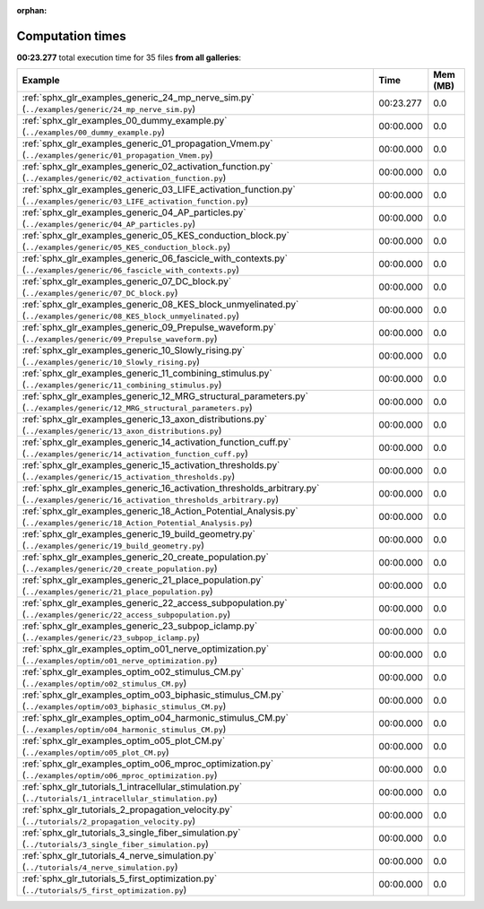 
:orphan:

.. _sphx_glr_sg_execution_times:


Computation times
=================
**00:23.277** total execution time for 35 files **from all galleries**:

.. container::

  .. raw:: html

    <style scoped>
    <link href="https://cdnjs.cloudflare.com/ajax/libs/twitter-bootstrap/5.3.0/css/bootstrap.min.css" rel="stylesheet" />
    <link href="https://cdn.datatables.net/1.13.6/css/dataTables.bootstrap5.min.css" rel="stylesheet" />
    </style>
    <script src="https://code.jquery.com/jquery-3.7.0.js"></script>
    <script src="https://cdn.datatables.net/1.13.6/js/jquery.dataTables.min.js"></script>
    <script src="https://cdn.datatables.net/1.13.6/js/dataTables.bootstrap5.min.js"></script>
    <script type="text/javascript" class="init">
    $(document).ready( function () {
        $('table.sg-datatable').DataTable({order: [[1, 'desc']]});
    } );
    </script>

  .. list-table::
   :header-rows: 1
   :class: table table-striped sg-datatable

   * - Example
     - Time
     - Mem (MB)
   * - :ref:`sphx_glr_examples_generic_24_mp_nerve_sim.py` (``../examples/generic/24_mp_nerve_sim.py``)
     - 00:23.277
     - 0.0
   * - :ref:`sphx_glr_examples_00_dummy_example.py` (``../examples/00_dummy_example.py``)
     - 00:00.000
     - 0.0
   * - :ref:`sphx_glr_examples_generic_01_propagation_Vmem.py` (``../examples/generic/01_propagation_Vmem.py``)
     - 00:00.000
     - 0.0
   * - :ref:`sphx_glr_examples_generic_02_activation_function.py` (``../examples/generic/02_activation_function.py``)
     - 00:00.000
     - 0.0
   * - :ref:`sphx_glr_examples_generic_03_LIFE_activation_function.py` (``../examples/generic/03_LIFE_activation_function.py``)
     - 00:00.000
     - 0.0
   * - :ref:`sphx_glr_examples_generic_04_AP_particles.py` (``../examples/generic/04_AP_particles.py``)
     - 00:00.000
     - 0.0
   * - :ref:`sphx_glr_examples_generic_05_KES_conduction_block.py` (``../examples/generic/05_KES_conduction_block.py``)
     - 00:00.000
     - 0.0
   * - :ref:`sphx_glr_examples_generic_06_fascicle_with_contexts.py` (``../examples/generic/06_fascicle_with_contexts.py``)
     - 00:00.000
     - 0.0
   * - :ref:`sphx_glr_examples_generic_07_DC_block.py` (``../examples/generic/07_DC_block.py``)
     - 00:00.000
     - 0.0
   * - :ref:`sphx_glr_examples_generic_08_KES_block_unmyelinated.py` (``../examples/generic/08_KES_block_unmyelinated.py``)
     - 00:00.000
     - 0.0
   * - :ref:`sphx_glr_examples_generic_09_Prepulse_waveform.py` (``../examples/generic/09_Prepulse_waveform.py``)
     - 00:00.000
     - 0.0
   * - :ref:`sphx_glr_examples_generic_10_Slowly_rising.py` (``../examples/generic/10_Slowly_rising.py``)
     - 00:00.000
     - 0.0
   * - :ref:`sphx_glr_examples_generic_11_combining_stimulus.py` (``../examples/generic/11_combining_stimulus.py``)
     - 00:00.000
     - 0.0
   * - :ref:`sphx_glr_examples_generic_12_MRG_structural_parameters.py` (``../examples/generic/12_MRG_structural_parameters.py``)
     - 00:00.000
     - 0.0
   * - :ref:`sphx_glr_examples_generic_13_axon_distributions.py` (``../examples/generic/13_axon_distributions.py``)
     - 00:00.000
     - 0.0
   * - :ref:`sphx_glr_examples_generic_14_activation_function_cuff.py` (``../examples/generic/14_activation_function_cuff.py``)
     - 00:00.000
     - 0.0
   * - :ref:`sphx_glr_examples_generic_15_activation_thresholds.py` (``../examples/generic/15_activation_thresholds.py``)
     - 00:00.000
     - 0.0
   * - :ref:`sphx_glr_examples_generic_16_activation_thresholds_arbitrary.py` (``../examples/generic/16_activation_thresholds_arbitrary.py``)
     - 00:00.000
     - 0.0
   * - :ref:`sphx_glr_examples_generic_18_Action_Potential_Analysis.py` (``../examples/generic/18_Action_Potential_Analysis.py``)
     - 00:00.000
     - 0.0
   * - :ref:`sphx_glr_examples_generic_19_build_geometry.py` (``../examples/generic/19_build_geometry.py``)
     - 00:00.000
     - 0.0
   * - :ref:`sphx_glr_examples_generic_20_create_population.py` (``../examples/generic/20_create_population.py``)
     - 00:00.000
     - 0.0
   * - :ref:`sphx_glr_examples_generic_21_place_population.py` (``../examples/generic/21_place_population.py``)
     - 00:00.000
     - 0.0
   * - :ref:`sphx_glr_examples_generic_22_access_subpopulation.py` (``../examples/generic/22_access_subpopulation.py``)
     - 00:00.000
     - 0.0
   * - :ref:`sphx_glr_examples_generic_23_subpop_iclamp.py` (``../examples/generic/23_subpop_iclamp.py``)
     - 00:00.000
     - 0.0
   * - :ref:`sphx_glr_examples_optim_o01_nerve_optimization.py` (``../examples/optim/o01_nerve_optimization.py``)
     - 00:00.000
     - 0.0
   * - :ref:`sphx_glr_examples_optim_o02_stimulus_CM.py` (``../examples/optim/o02_stimulus_CM.py``)
     - 00:00.000
     - 0.0
   * - :ref:`sphx_glr_examples_optim_o03_biphasic_stimulus_CM.py` (``../examples/optim/o03_biphasic_stimulus_CM.py``)
     - 00:00.000
     - 0.0
   * - :ref:`sphx_glr_examples_optim_o04_harmonic_stimulus_CM.py` (``../examples/optim/o04_harmonic_stimulus_CM.py``)
     - 00:00.000
     - 0.0
   * - :ref:`sphx_glr_examples_optim_o05_plot_CM.py` (``../examples/optim/o05_plot_CM.py``)
     - 00:00.000
     - 0.0
   * - :ref:`sphx_glr_examples_optim_o06_mproc_optimization.py` (``../examples/optim/o06_mproc_optimization.py``)
     - 00:00.000
     - 0.0
   * - :ref:`sphx_glr_tutorials_1_intracellular_stimulation.py` (``../tutorials/1_intracellular_stimulation.py``)
     - 00:00.000
     - 0.0
   * - :ref:`sphx_glr_tutorials_2_propagation_velocity.py` (``../tutorials/2_propagation_velocity.py``)
     - 00:00.000
     - 0.0
   * - :ref:`sphx_glr_tutorials_3_single_fiber_simulation.py` (``../tutorials/3_single_fiber_simulation.py``)
     - 00:00.000
     - 0.0
   * - :ref:`sphx_glr_tutorials_4_nerve_simulation.py` (``../tutorials/4_nerve_simulation.py``)
     - 00:00.000
     - 0.0
   * - :ref:`sphx_glr_tutorials_5_first_optimization.py` (``../tutorials/5_first_optimization.py``)
     - 00:00.000
     - 0.0
